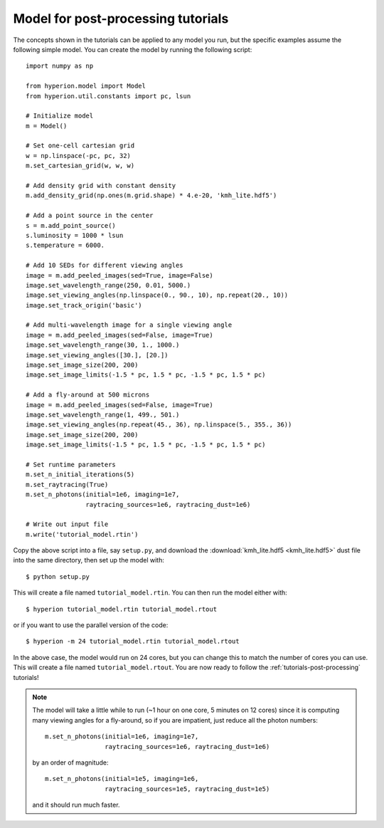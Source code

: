 .. _tutorial-model:

===================================
Model for post-processing tutorials
===================================

The concepts shown in the tutorials can be applied to any model you
run, but the specific examples assume the following simple model. You
can create the model by running the following script::

    import numpy as np

    from hyperion.model import Model
    from hyperion.util.constants import pc, lsun

    # Initialize model
    m = Model()

    # Set one-cell cartesian grid
    w = np.linspace(-pc, pc, 32)
    m.set_cartesian_grid(w, w, w)

    # Add density grid with constant density
    m.add_density_grid(np.ones(m.grid.shape) * 4.e-20, 'kmh_lite.hdf5')

    # Add a point source in the center
    s = m.add_point_source()
    s.luminosity = 1000 * lsun
    s.temperature = 6000.

    # Add 10 SEDs for different viewing angles
    image = m.add_peeled_images(sed=True, image=False)
    image.set_wavelength_range(250, 0.01, 5000.)
    image.set_viewing_angles(np.linspace(0., 90., 10), np.repeat(20., 10))
    image.set_track_origin('basic')

    # Add multi-wavelength image for a single viewing angle
    image = m.add_peeled_images(sed=False, image=True)
    image.set_wavelength_range(30, 1., 1000.)
    image.set_viewing_angles([30.], [20.])
    image.set_image_size(200, 200)
    image.set_image_limits(-1.5 * pc, 1.5 * pc, -1.5 * pc, 1.5 * pc)

    # Add a fly-around at 500 microns
    image = m.add_peeled_images(sed=False, image=True)
    image.set_wavelength_range(1, 499., 501.)
    image.set_viewing_angles(np.repeat(45., 36), np.linspace(5., 355., 36))
    image.set_image_size(200, 200)
    image.set_image_limits(-1.5 * pc, 1.5 * pc, -1.5 * pc, 1.5 * pc)

    # Set runtime parameters
    m.set_n_initial_iterations(5)
    m.set_raytracing(True)
    m.set_n_photons(initial=1e6, imaging=1e7,
                    raytracing_sources=1e6, raytracing_dust=1e6)

    # Write out input file
    m.write('tutorial_model.rtin')

Copy the above script into a file, say ``setup.py``, and download the :download:`kmh_lite.hdf5 <kmh_lite.hdf5>` dust file into the same
directory, then set up the model with::

    $ python setup.py

This will create a file named ``tutorial_model.rtin``. You can then
run the model either with::

    $ hyperion tutorial_model.rtin tutorial_model.rtout

or if you want to use the parallel version of the code::

    $ hyperion -m 24 tutorial_model.rtin tutorial_model.rtout

In the above case, the model would run on 24 cores, but you can change this to
match the number of cores you can use. This will create a file named
``tutorial_model.rtout``. You are now ready to follow the
:ref:`tutorials-post-processing` tutorials!

.. note:: The model will take a little while to run (~1 hour on one
          core, 5 minutes on 12 cores) since it is computing many
          viewing angles for a fly-around, so if you are impatient, just
          reduce all the photon numbers::

              m.set_n_photons(initial=1e6, imaging=1e7,
                              raytracing_sources=1e6, raytracing_dust=1e6)

          by an order of magnitude::

              m.set_n_photons(initial=1e5, imaging=1e6,
                              raytracing_sources=1e5, raytracing_dust=1e5)

          and it should run much faster.
